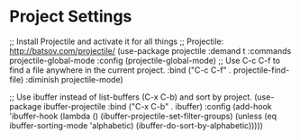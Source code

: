 * Project Settings


;; Install Projectile and activate it for all things
;; Projectile: http://batsov.com/projectile/
(use-package projectile
  :demand t
  :commands projectile-global-mode
  :config
  (projectile-global-mode)
  ;; Use C-c C-f to find a file anywhere in the current project.
  :bind ("C-c C-f" . projectile-find-file)
  :diminish projectile-mode)


;; Use ibuffer instead of list-buffers (C-x C-b) and sort by project.
(use-package ibuffer-projectile
  :bind ("C-x C-b" . ibuffer)
  :config
  (add-hook 'ibuffer-hook
            (lambda ()
              (ibuffer-projectile-set-filter-groups)
              (unless (eq ibuffer-sorting-mode 'alphabetic)
                (ibuffer-do-sort-by-alphabetic)))))


